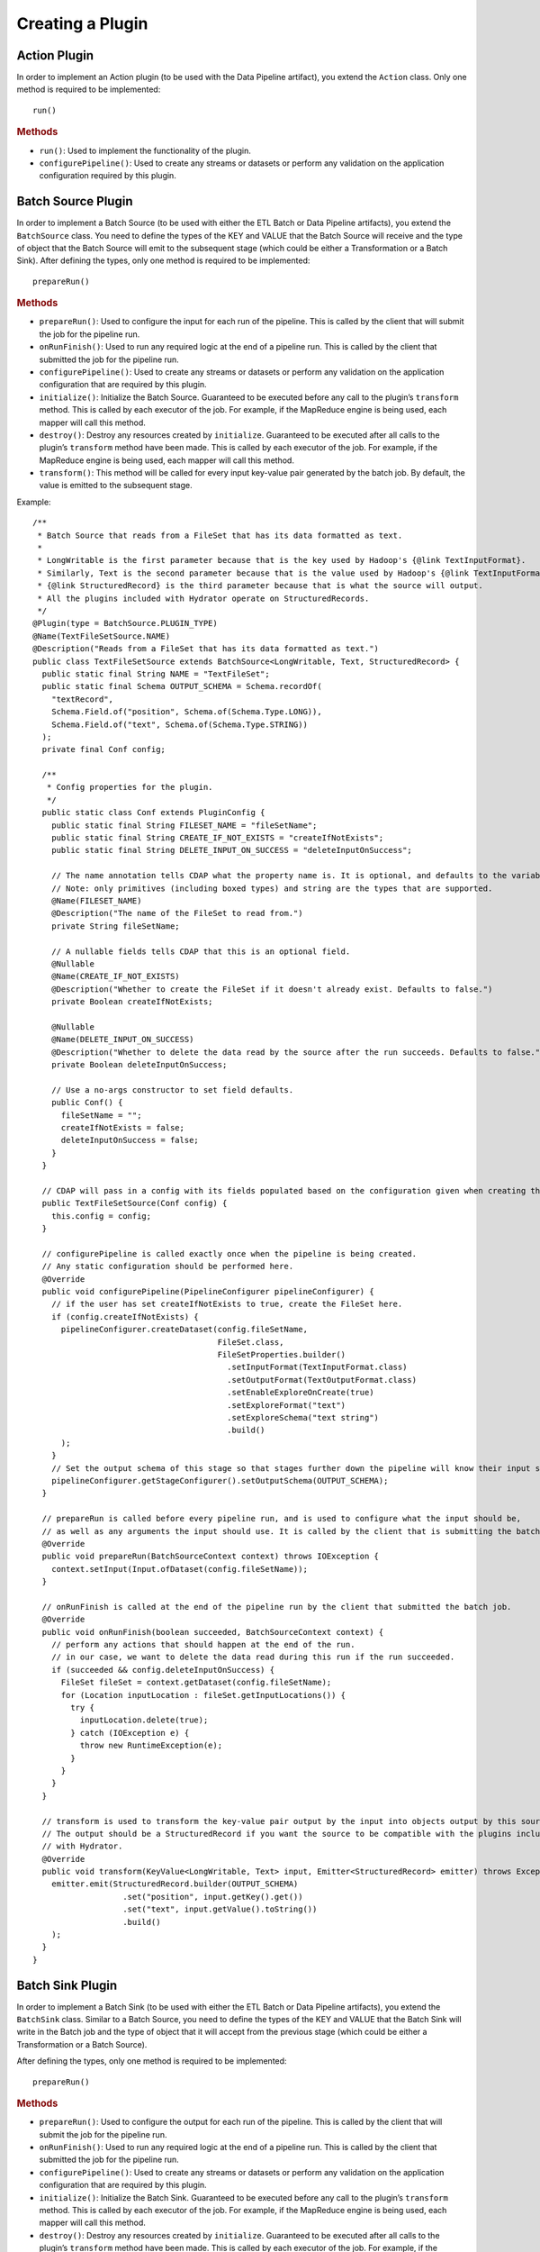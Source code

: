 .. meta::
    :author: Cask Data, Inc.
    :copyright: Copyright © 2016 Cask Data, Inc.

.. _cask-hydrator-creating-a-plugin:

=================
Creating a Plugin
=================


.. highlight:: java

Action Plugin
=============
In order to implement an Action plugin (to be used with the Data Pipeline artifact), you
extend the ``Action`` class. Only one method is required to be implemented::

  run()

.. rubric:: Methods

- ``run()``: Used to implement the functionality of the plugin.
- ``configurePipeline()``: Used to create any streams or datasets or perform any validation
  on the application configuration required by this plugin.


Batch Source Plugin
===================
In order to implement a Batch Source (to be used with either the ETL Batch or Data Pipeline artifacts), you extend the
``BatchSource`` class. You need to define the types of the KEY and VALUE that the Batch
Source will receive and the type of object that the Batch Source will emit to the
subsequent stage (which could be either a Transformation or a Batch Sink). After defining
the types, only one method is required to be implemented::

  prepareRun()

.. rubric:: Methods

- ``prepareRun()``: Used to configure the input for each run of the pipeline. This is called by
  the client that will submit the job for the pipeline run.
- ``onRunFinish()``: Used to run any required logic at the end of a pipeline run. This is called
  by the client that submitted the job for the pipeline run.
- ``configurePipeline()``: Used to create any streams or datasets or perform any validation
  on the application configuration that are required by this plugin.
- ``initialize()``: Initialize the Batch Source. Guaranteed to be executed before any call
  to the plugin’s ``transform`` method. This is called by each executor of the job. For example,
  if the MapReduce engine is being used, each mapper will call this method.
- ``destroy()``: Destroy any resources created by ``initialize``. Guaranteed to be executed after all calls
  to the plugin’s ``transform`` method have been made. This is called by each executor of the job.
  For example, if the MapReduce engine is being used, each mapper will call this method.
- ``transform()``: This method will be called for every input key-value pair generated by
  the batch job. By default, the value is emitted to the subsequent stage.

Example::

  /**
   * Batch Source that reads from a FileSet that has its data formatted as text.
   *
   * LongWritable is the first parameter because that is the key used by Hadoop's {@link TextInputFormat}.
   * Similarly, Text is the second parameter because that is the value used by Hadoop's {@link TextInputFormat}.
   * {@link StructuredRecord} is the third parameter because that is what the source will output.
   * All the plugins included with Hydrator operate on StructuredRecords.
   */
  @Plugin(type = BatchSource.PLUGIN_TYPE)
  @Name(TextFileSetSource.NAME)
  @Description("Reads from a FileSet that has its data formatted as text.")
  public class TextFileSetSource extends BatchSource<LongWritable, Text, StructuredRecord> {
    public static final String NAME = "TextFileSet";
    public static final Schema OUTPUT_SCHEMA = Schema.recordOf(
      "textRecord",
      Schema.Field.of("position", Schema.of(Schema.Type.LONG)),
      Schema.Field.of("text", Schema.of(Schema.Type.STRING))
    );
    private final Conf config;

    /**
     * Config properties for the plugin.
     */
    public static class Conf extends PluginConfig {
      public static final String FILESET_NAME = "fileSetName";
      public static final String CREATE_IF_NOT_EXISTS = "createIfNotExists";
      public static final String DELETE_INPUT_ON_SUCCESS = "deleteInputOnSuccess";

      // The name annotation tells CDAP what the property name is. It is optional, and defaults to the variable name.
      // Note: only primitives (including boxed types) and string are the types that are supported.
      @Name(FILESET_NAME)
      @Description("The name of the FileSet to read from.")
      private String fileSetName;

      // A nullable fields tells CDAP that this is an optional field.
      @Nullable
      @Name(CREATE_IF_NOT_EXISTS)
      @Description("Whether to create the FileSet if it doesn't already exist. Defaults to false.")
      private Boolean createIfNotExists;

      @Nullable
      @Name(DELETE_INPUT_ON_SUCCESS)
      @Description("Whether to delete the data read by the source after the run succeeds. Defaults to false.")
      private Boolean deleteInputOnSuccess;

      // Use a no-args constructor to set field defaults.
      public Conf() {
        fileSetName = "";
        createIfNotExists = false;
        deleteInputOnSuccess = false;
      }
    }

    // CDAP will pass in a config with its fields populated based on the configuration given when creating the pipeline.
    public TextFileSetSource(Conf config) {
      this.config = config;
    }

    // configurePipeline is called exactly once when the pipeline is being created.
    // Any static configuration should be performed here.
    @Override
    public void configurePipeline(PipelineConfigurer pipelineConfigurer) {
      // if the user has set createIfNotExists to true, create the FileSet here.
      if (config.createIfNotExists) {
        pipelineConfigurer.createDataset(config.fileSetName,
                                         FileSet.class,
                                         FileSetProperties.builder()
                                           .setInputFormat(TextInputFormat.class)
                                           .setOutputFormat(TextOutputFormat.class)
                                           .setEnableExploreOnCreate(true)
                                           .setExploreFormat("text")
                                           .setExploreSchema("text string")
                                           .build()
        );
      }
      // Set the output schema of this stage so that stages further down the pipeline will know their input schema.
      pipelineConfigurer.getStageConfigurer().setOutputSchema(OUTPUT_SCHEMA);
    }

    // prepareRun is called before every pipeline run, and is used to configure what the input should be,
    // as well as any arguments the input should use. It is called by the client that is submitting the batch job.
    @Override
    public void prepareRun(BatchSourceContext context) throws IOException {
      context.setInput(Input.ofDataset(config.fileSetName));
    }

    // onRunFinish is called at the end of the pipeline run by the client that submitted the batch job.
    @Override
    public void onRunFinish(boolean succeeded, BatchSourceContext context) {
      // perform any actions that should happen at the end of the run.
      // in our case, we want to delete the data read during this run if the run succeeded.
      if (succeeded && config.deleteInputOnSuccess) {
        FileSet fileSet = context.getDataset(config.fileSetName);
        for (Location inputLocation : fileSet.getInputLocations()) {
          try {
            inputLocation.delete(true);
          } catch (IOException e) {
            throw new RuntimeException(e);
          }
        }
      }
    }

    // transform is used to transform the key-value pair output by the input into objects output by this source.
    // The output should be a StructuredRecord if you want the source to be compatible with the plugins included
    // with Hydrator.
    @Override
    public void transform(KeyValue<LongWritable, Text> input, Emitter<StructuredRecord> emitter) throws Exception {
      emitter.emit(StructuredRecord.builder(OUTPUT_SCHEMA)
                     .set("position", input.getKey().get())
                     .set("text", input.getValue().toString())
                     .build()
      );
    }
  }

Batch Sink Plugin
=================
In order to implement a Batch Sink (to be used with either the ETL Batch or Data Pipeline artifacts), you extend the
``BatchSink`` class. Similar to a Batch Source, you need to define the types of the KEY and
VALUE that the Batch Sink will write in the Batch job and the type of object that it will
accept from the previous stage (which could be either a Transformation or a Batch Source).

.. highlight:: java

After defining the types, only one method is required to be implemented::

  prepareRun()

.. rubric:: Methods

- ``prepareRun()``: Used to configure the output for each run of the pipeline. This is called by
  the client that will submit the job for the pipeline run.
- ``onRunFinish()``: Used to run any required logic at the end of a pipeline run. This is called
  by the client that submitted the job for the pipeline run.
- ``configurePipeline()``: Used to create any streams or datasets or perform any validation
  on the application configuration that are required by this plugin.
- ``initialize()``: Initialize the Batch Sink. Guaranteed to be executed before any call
  to the plugin’s ``transform`` method. This is called by each executor of the job. For example,
  if the MapReduce engine is being used, each mapper will call this method.
- ``destroy()``: Destroy any resources created by ``initialize``. Guaranteed to be executed after all calls
  to the plugin’s ``transform`` method have been made. This is called by each executor of the job.
  For example, if the MapReduce engine is being used, each mapper will call this method.
- ``transform()``: This method will be called for every object that is received from the
  previous stage. The logic inside the method will transform the object to the key-value
  pair expected by the Batch Sink's output format. If you don't override this method, the
  incoming object is set as the key and the value is set to null.

Example::

  /**
   * Batch Sink that writes to a FileSet in text format.
   * Each record will be written as a single line, with record fields separated by a configurable separator.
   *
   * StructuredRecord is the first parameter because that is the input to the sink.
   * The second and third parameters are the key and value expected by Hadoop's {@link TextOutputFormat}.
   */
  @Plugin(type = BatchSink.PLUGIN_TYPE)
  @Name(TextFileSetSink.NAME)
  @Description("Writes to a FileSet in text format.")
  public class TextFileSetSink extends BatchSink<StructuredRecord, NullWritable, Text> {
    public static final String NAME = "TextFileSet";
    private final Conf config;

    /**
     * Config properties for the plugin.
     */
    public static class Conf extends PluginConfig {
      public static final String FILESET_NAME = "fileSetName";
      public static final String FIELD_SEPARATOR = "fieldSeparator";

      // The name annotation tells CDAP what the property name is. It is optional, and defaults to the variable name.
      // Note: only primitives (including boxed types) and string are the types that are supported.
      @Name(FILESET_NAME)
      @Description("The name of the FileSet to read from.")
      private String fileSetName;

      @Nullable
      @Name(FIELD_SEPARATOR)
      @Description("The separator to use to join input record fields together. Defaults to ','.")
      private String fieldSeparator;

      // Use a no-args constructor to set field defaults.
      public Conf() {
        fileSetName = "";
        fieldSeparator = ",";
      }
    }

    // CDAP will pass in a config with its fields populated based on the configuration given when creating the pipeline.
    public TextFileSetSink(Conf config) {
      this.config = config;
    }

    // configurePipeline is called exactly once when the pipeline is being created.
    // Any static configuration should be performed here.
    @Override
    public void configurePipeline(PipelineConfigurer pipelineConfigurer) {
      // create the FileSet here.
      pipelineConfigurer.createDataset(config.fileSetName,
                                       FileSet.class,
                                       FileSetProperties.builder()
                                         .setInputFormat(TextInputFormat.class)
                                         .setOutputFormat(TextOutputFormat.class)
                                         .setEnableExploreOnCreate(true)
                                         .setExploreFormat("text")
                                         .setExploreSchema("text string")
                                         .build()
      );
    }

    // prepareRun is called before every pipeline run, and is used to configure what the input should be,
    // as well as any arguments the input should use. It is called by the client that is submitting the batch job.
    @Override
    public void prepareRun(BatchSinkContext context) throws Exception {
      context.addOutput(Output.ofDataset(config.fileSetName));
    }

    @Override
    public void transform(StructuredRecord input, Emitter<KeyValue<NullWritable, Text>> emitter) throws Exception {
      StringBuilder joinedFields = new StringBuilder();
      Iterator<Schema.Field> fieldIter = input.getSchema().getFields().iterator();
      if (!fieldIter.hasNext()) {
        // shouldn't happen
        return;
      }

      Object val = input.get(fieldIter.next().getName());
      if (val != null) {
        joinedFields.append(val);
      }
      while (fieldIter.hasNext()) {
        String fieldName = fieldIter.next().getName();
        joinedFields.append(config.fieldSeparator);
        val = input.get(fieldName);
        if (val != null) {
          joinedFields.append(val);
        }
      }
      emitter.emit(new KeyValue<>(NullWritable.get(), new Text(joinedFields.toString())));
    }

  }

.. highlight:: java

Real-Time Source Plugin
=======================
The only method that needs to be implemented is::

  poll()

.. rubric:: Methods

- ``initialize()``: Initialize the real-time source runtime. Guaranteed to be executed
  before any call to the poll method. Usually used to setup the connection to external
  sources.
- ``configurePipeline()``: Used to create any streams or datasets or perform any validation
  on the application configuration that are required by this plugin.
- ``poll()``: Poll method will be invoked during the run of the plugin and in each call,
  the source is expected to emit zero or more objects for the next stage to process.
- ``destroy()``: Cleanup method executed during the shutdown of the Source. Could be used
  to tear down any external connections made during the initialize method.

Example::

  /**
   * Real-Time Source to poll data from external sources.
   */
  @Plugin(type = "realtimesource")
  @Name("Source")
  @Description("Real-Time Source")
  public class Source extends RealtimeSource<StructuredRecord> {

    private final SourceConfig config;

    public Source(SourceConfig config) {
      this.config = config;
    }

    /**
     * Config class for Source.
     */
    public static class SourceConfig extends PluginConfig {

      @Name("param")
      @Description("Source Param")
      private String param;
      // Note: only primitives (included boxed types) and string are the types that are supported.

    }

    @Nullable
    @Override
    public SourceState poll(Emitter<StructuredRecord> writer, SourceState currentState) {
      // Poll for new data
      // Write structured record to the writer
      // writer.emit(writeDefaultRecords(writer);
      return currentState;
    }

    @Override
    public void initialize(RealtimeContext context) throws Exception {
      super.initialize(context);
      // Get Config param and use to initialize
      // String param = config.param
      // Perform init operations, external operations etc.
    }

    @Override
    public void destroy() {
      super.destroy();
      // Handle destroy lifecycle
    }

    private void writeDefaultRecords(Emitter<StructuredRecord> writer){
      Schema.Field bodyField = Schema.Field.of("body", Schema.of(Schema.Type.STRING));
      StructuredRecord.Builder recordBuilder = StructuredRecord.builder(Schema.recordOf("defaultRecord", bodyField));
      recordBuilder.set("body", "Hello");
      writer.emit(recordBuilder.build());
    }
  }

.. highlight:: java

Source State in a Real-Time Source
----------------------------------
Real-time plugins are executed in workers. During failure, there is the possibility that
the data that is emitted from the Source will not be processed by subsequent stages. In
order to avoid such data loss, SourceState can be used to persist the information about
the external source (for example, offset) if supported by the Source.

In case of failure, when the poll method is invoked, the offset last persisted is passed
to the poll method, which can be used to fetch the data from the last processed point. The
updated Source State information is returned by the poll method. After the data is
processed by any Transformations and then finally persisted by the Sink, the new Source
State information is also persisted. This ensures that there will be no data loss in case
of failures.

::

  @Plugin(type = "realtimesource")
  @Name("Demo")
  @Description("Demo Real-Time Source")
  public class DemoSource extends RealtimeSource<String> {
    private static final Logger LOG = LoggerFactory.getLogger(TestSource.class);
    private static final String COUNT = "count";

    @Nullable
    @Override
    public SourceState poll(Emitter<String> writer, SourceState currentState) {
      try {
        TimeUnit.MILLISECONDS.sleep(100);
      } catch (InterruptedException e) {
        LOG.error("Some Error in Source");
      }

      int prevCount;
      if (currentState.getState(COUNT) != null) {
        prevCount = Bytes.toInt(currentState.getState(COUNT));
        prevCount++;
        currentState.setState(COUNT, Bytes.toBytes(prevCount));
      } else {
        prevCount = 1;
        currentState = new SourceState();
        currentState.setState(COUNT, Bytes.toBytes(prevCount));
      }

      LOG.info("Emitting data! {}", prevCount);
      writer.emit("Hello World!");
      return currentState;
    }
  }


.. highlight:: java

Real-Time Sink Plugin
=====================
The only method that needs to be implemented is::

  write()

.. rubric:: Methods

- ``initialize()``: Initialize the real-time sink runtime. Guaranteed to be executed before
  any call to the ``write`` method.
- ``configurePipeline()``: Used to create any datasets or perform any validation
  on the application configuration that are required by this plugin.
- ``write()``: The write method will be invoked for a set of objects that needs to be
  persisted. A ``DataWriter`` object can be used to write data to CDAP streams and/or datasets.
  The method is expected to return the number of objects written; this is used for collecting
  metrics.
- ``destroy()``: Cleanup method executed during the shutdown of the Sink.

Example::

  @Plugin(type = "realtimesink")
  @Name("Demo")
  @Description("Demo Real-Time Sink")
  public class DemoSink extends RealtimeSink<String> {

    @Override
    public int write(Iterable<String> objects, DataWriter dataWriter) {
      int written = 0;
      for (String object : objects) {
        written += 1;
        . . .
      }
      return written;
    }
  }

.. highlight:: java

Transformation Plugin
=====================
The only method that needs to be implemented is::

  transform()

.. rubric:: Methods

- ``initialize()``: Used to perform any initialization step that might be required during
  the runtime of the ``Transform``. It is guaranteed that this method will be invoked
  before the ``transform`` method.
- ``transform()``: This method contains the logic that will be applied on each
  incoming data object. An emitter can be used to pass the results to the subsequent stage
  (which could be either another Transformation or a Sink).
- ``destroy()``: Used to perform any cleanup before the plugin shuts down.

Below is an example of a ``DuplicateTransform`` that emits copies of the incoming record
based on the value in the record. In addition, a user metric indicating the number of
copies in each transform is emitted. The user metrics can be queried by using the CDAP
:ref:`Metrics HTTP RESTful API <http-restful-api-metrics>`::

  @Plugin(type = "transform")
  @Name("Duplicator")
  @Description("Transformation example that makes copies.")

  public class DuplicateTransform extends Transform<StructuredRecord, StructuredRecord> {

  private final Config config;

    public static final class Config extends PluginConfig {

      @Name("count")
      @Description("Field that indicates number of copies to make.")
      private String fieldName;
    }

    @Override
    public void transform(StructuredRecord input, Emitter<StructuredRecord> emitter) {
      int copies = input.get(config.fieldName);
      for (int i = 0; i < copies; i++) {
        emitter.emit(input);
      }
      getContext().getMetrics().count("copies", copies);
    }

    @Override
    public void destroy() {

    }
  }

.. _cask-hydrator-creating-a-plugin-script-transformations:

.. highlight:: java

Script Transformations
----------------------
In the script transformations (*JavaScriptTransform*, *PythonEvaluator*,
*ScriptFilterTransform*, and the *ValidatorTransform*), a ``ScriptContext`` object is
passed to the ``transform()`` method::

  function transform(input, context);

The different Transforms that are passed this context object have similar signatures:

.. list-table::
   :widths: 20 80
   :header-rows: 1

   * - Transform
     - Signature
   * - ``JavaScriptTransform``
     - ``{{function transform(input, emitter, context)}}``
   * - ``PythonEvaluator``
     - ``{{function transform(input, emitter, context)}}``
   * - ``ScriptFilterTransform``
     - ``{{function shouldFilter(input, context)}}``
   * - ``ValidatorTransform``
     - ``{{function isValid(input, context)}}``

The ``ScriptContext`` has these methods::

  public Logger getLogger();
  public StageMetrics getMetrics();
  public ScriptLookup getLookup(String table);
  
The context passed by the *ValidatorTransform* has an additional method that returns a validator::

  public Object getValidator(String validatorName);

These methods allow access within the script to CDAP loggers, metrics, lookup tables, and the validator object.

**Logger**

``Logger`` is an `org.slf4j.Logger <http://www.slf4j.org/api/org/slf4j/Logger.html>`__.

For example, a JavaScript transform step can access and write to the *debug* log with::

  context.getLogger().debug('Received record with id ' + input.id);

**StageMetrics**

``StageMetrics`` has these methods:

- ``count(String metricName, int delta)``: Increases the value of the specific metric by
  delta. Metrics name will be prefixed by the stage ID, hence it will be aggregated for
  the current stage.
- ``gauge(String metricName, long value)``: Sets the specific metric to the provided
  value. Metrics name will be prefixed by the stage ID, hence it will be aggregated for
  the current stage.
- ``pipelineCount(String metricName, int delta)``: Increases the value of the specific
  metric by delta. Metrics emitted will be aggregated for the entire pipeline.
- ``pipelineGauge(String metricName, long value)``: Sets the specific metric to the
  provided value. Metrics emitted will be aggregated for the entire pipeline.

**ScriptLookup**

Currently, ``ScriptContext.getLookup(String table)`` only supports :ref:`key-value tables <datasets-index>`.

For example, if a lookup table *purchases* is configured, then you will be able to perform
operations with that lookup table in your script: ``context.getLookup('purchases').lookup('key')``

**Validator Object**

.. highlight:: javascript

For example, in a validator transform, you can retrieve the validator object and call its
functions as part of your JavaScript::

  var coreValidator = context.getValidator("coreValidator");
  if (!coreValidator.isDate(input.date)) {
  . . .

Batch Aggregator Plugin
=======================
In order to implement a Batch Aggregator (to be used with the Data Pipeline artifact), you extend the
``BatchAggregator`` class. Unlike a ``Transform``, which operates on a single record at a time, a
``BatchAggregator`` operates on a collection of records. 

An aggregation takes place in two steps: *groupBy* and then *aggregate*.

- In the *groupBy* step, the aggregator creates zero or more group keys for each input
  record. Before the *aggregate* step occurs, Hydrator will take all records that have the
  same group key, and collect them into a group. If a record does not have any of the
  group keys, it is filtered out. If a record has multiple group keys, it will belong to
  multiple groups.

- The *aggregate* step is then called. In this step, the plugin receives group keys and
  all records that had that group key. It is then left to the plugin to decide what to do
  with each of the groups.

.. highlight:: java

.. rubric:: Methods

- ``configurePipeline()``: Used to create any streams or datasets or perform any validation
  on the application configuration that are required by this plugin.
- ``initialize()``: Initialize the Batch Aggregator. Guaranteed to be executed before any call
  to the plugin’s ``groupBy`` or ``aggregate`` methods. This is called by each executor of the job.
  For example, if the MapReduce engine is being used, each mapper will call this method.
- ``destroy()``: Destroy any resources created by ``initialize``. Guaranteed to be
  executed after all calls to the plugin’s ``groupBy`` or ``aggregate`` methods have been
  made. This is called by each executor of the job. For example, if the MapReduce engine
  is being used, each mapper will call this method.
- ``groupBy()``: This method will be called for every object that is received from the
  previous stage. This method returns zero or more group keys for each object it recieves.
  Objects with the same group key will be grouped together for the ``aggregate`` method.
- ``aggregate()``: The method is called after every object has been assigned their group keys.
  This method is called once for each group key emitted by the ``groupBy`` method.
  The method recieves a group key as well as an iterator over all objects that had that group key.
  Objects emitted in this method are the output for this stage. 

Example::

  /**
   * Aggregator that counts how many times each word appears in records input to the aggregator.
   */
  @Plugin(type = BatchAggregator.PLUGIN_TYPE)
  @Name(WordCountAggregator.NAME)
  @Description("Counts how many times each word appears in all records input to the aggregator.")
  public class WordCountAggregator extends BatchAggregator<String, StructuredRecord, StructuredRecord> {
    public static final String NAME = "WordCount";
    public static final Schema OUTPUT_SCHEMA = Schema.recordOf(
      "wordCount",
      Schema.Field.of("word", Schema.of(Schema.Type.STRING)),
      Schema.Field.of("count", Schema.of(Schema.Type.LONG))
    );
    private static final Pattern WHITESPACE = Pattern.compile("\\s");
    private final Conf config;

    /**
     * Config properties for the plugin.
     */
    public static class Conf extends PluginConfig {
      @Description("The field from the input records containing the words to count.")
      private String field;
    }

    public WordCountAggregator(Conf config) {
      this.config = config;
    }

    @Override
    public void configurePipeline(PipelineConfigurer pipelineConfigurer) {
      // Any static configuration validation should happen here.
      // We will check that the field is in the input schema and is of type string.
      Schema inputSchema = pipelineConfigurer.getStageConfigurer().getInputSchema();
      // A null input schema means it is unknown until runtime, or it is not constant.
      if (inputSchema != null) {
        // If the input schema is constant and known at configure time, check that the input field exists and is a string.
        Schema.Field inputField = inputSchema.getField(config.field);
        if (inputField == null) {
          throw new IllegalArgumentException(
            String.format("Field '%s' does not exist in input schema %s.", config.field, inputSchema));
        }
        Schema fieldSchema = inputField.getSchema();
        Schema.Type fieldType = fieldSchema.isNullable() ? fieldSchema.getNonNullable().getType() : fieldSchema.getType();
        if (fieldType != Schema.Type.STRING) {
          throw new IllegalArgumentException(
            String.format("Field '%s' is of illegal type %s. Must be of type %s.",
                          config.field, fieldType, Schema.Type.STRING));
        }
      }
      // Set the output schema so downstream stages will know their input schema.
      pipelineConfigurer.getStageConfigurer().setOutputSchema(OUTPUT_SCHEMA);
    }

    @Override
    public void groupBy(StructuredRecord input, Emitter<String> groupKeyEmitter) throws Exception {
      String val = input.get(config.field);
      if (val == null) {
        return;
      }

      for (String word : WHITESPACE.split(val)) {
        groupKeyEmitter.emit(word);
      }
    }

    @Override
    public void aggregate(String groupKey, Iterator<StructuredRecord> groupValues,
                          Emitter<StructuredRecord> emitter) throws Exception {
      long count = 0;
      while (groupValues.hasNext()) {
        groupValues.next();
        count++;
      }
      emitter.emit(StructuredRecord.builder(OUTPUT_SCHEMA).set("word", groupKey).set("count", count).build());
    }
  }

Spark Compute Plugin
====================
In order to implement a Spark Compute Plugin (to be used with the Data Pipeline artifact),
you extend the ``SparkCompute`` class. A ``SparkCompute`` plugin is similar to a
``Transform``, except instead of transforming its input record by record, it transforms an
entire collection of records into another collection of records. In a ``SparkCompute``
plugin, you are given access to anything you would be able to do in a Spark program. 

.. highlight:: java

.. rubric:: Methods

- ``configurePipeline()``: Used to create any streams or datasets or perform any validation
  on the application configuration that are required by this plugin.
- ``transform()``: This method is given a Spark RDD (Resilient Distributed Dataset) containing 
  every object that is received from the previous stage. This method then performs Spark operations
  on the input to transform it into an output RDD that will be sent to the next stage.

Example::

  /**
   * SparkCompute plugin that counts how many times each word appears in records input to the compute stage.
   */
  @Plugin(type = SparkCompute.PLUGIN_TYPE)
  @Name(WordCountCompute.NAME)
  @Description("Counts how many times each word appears in all records input to the aggregator.")
  public class WordCountCompute extends SparkCompute<StructuredRecord, StructuredRecord> {
    public static final String NAME = "WordCount";
    public static final Schema OUTPUT_SCHEMA = Schema.recordOf(
      "wordCount",
      Schema.Field.of("word", Schema.of(Schema.Type.STRING)),
      Schema.Field.of("count", Schema.of(Schema.Type.LONG))
    );
    private final Conf config;

    /**
     * Config properties for the plugin.
     */
    public static class Conf extends PluginConfig {
      @Description("The field from the input records containing the words to count.")
      private String field;
    }

    public WordCountCompute(Conf config) {
      this.config = config;
    }

    @Override
    public void configurePipeline(PipelineConfigurer pipelineConfigurer) {
      // Any static configuration validation should happen here.
      // We will check that the field is in the input schema and is of type string.
      Schema inputSchema = pipelineConfigurer.getStageConfigurer().getInputSchema();
      if (inputSchema != null) {
        WordCount wordCount = new WordCount(config.field);
        wordCount.validateSchema(inputSchema);
      }
      // Set the output schema so downstream stages will know their input schema.
      pipelineConfigurer.getStageConfigurer().setOutputSchema(OUTPUT_SCHEMA);
    }

    @Override
    public JavaRDD<StructuredRecord> transform(SparkExecutionPluginContext sparkExecutionPluginContext,
                                               JavaRDD<StructuredRecord> javaRDD) throws Exception {
      WordCount wordCount = new WordCount(config.field);
      return wordCount.countWords(javaRDD)
        .flatMap(new FlatMapFunction<Tuple2<String, Long>, StructuredRecord>() {
          @Override
          public Iterable<StructuredRecord> call(Tuple2<String, Long> stringLongTuple2) throws Exception {
            List<StructuredRecord> output = new ArrayList<>();
            output.add(StructuredRecord.builder(OUTPUT_SCHEMA)
                         .set("word", stringLongTuple2._1())
                         .set("count", stringLongTuple2._2())
                         .build());
            return output;
          }
        });
    }
  }

Spark Sink Plugin
=================
In order to implement a Spark Sink Plugin (to be used with the Data Pipeline artifact), you
extend the ``SparkSink`` class. A ``SparkSink`` is similar to a ``SparkCompute`` plugin
except that it has no output. This means other plugins cannot be connected to it. In this
way, it is similar to a ``BatchSink``.

In a ``SparkSink``, you are given access to anything you would be able to do in a Spark
program. For example, one common use case is to train a machine-learning model in this
plugin.

.. highlight:: java

.. rubric:: Methods

- ``configurePipeline()``: Used to create any streams or datasets or perform any validation
  on the application configuration that are required by this plugin.
- ``run()``: This method is given a Spark RDD (Resilient Distributed Dataset) containing every 
  object that is received from the previous stage. This method then performs Spark operations
  on the input, and usually saves the result to a dataset.

Example::

  /**
   * SparkSink plugin that counts how many times each word appears in records input to it
   * and stores the result in a KeyValueTable.
   */
  @Plugin(type = SparkSink.PLUGIN_TYPE)
  @Name(WordCountSink.NAME)
  @Description("Counts how many times each word appears in all records input to the aggregator.")
  public class WordCountSink extends SparkSink<StructuredRecord> {
    public static final String NAME = "WordCount";
    private final Conf config;

    /**
     * Config properties for the plugin.
     */
    public static class Conf extends PluginConfig {
      @Description("The field from the input records containing the words to count.")
      private String field;

      @Description("The name of the KeyValueTable to write to.")
      private String tableName;
    }

    public WordCountSink(Conf config) {
      this.config = config;
    }

    @Override
    public void configurePipeline(PipelineConfigurer pipelineConfigurer) {
      // Any static configuration validation should happen here.
      // We will check that the field is in the input schema and is of type string.
      Schema inputSchema = pipelineConfigurer.getStageConfigurer().getInputSchema();
      if (inputSchema != null) {
        WordCount wordCount = new WordCount(config.field);
        wordCount.validateSchema(inputSchema);
      }
      pipelineConfigurer.createDataset(config.tableName, KeyValueTable.class, DatasetProperties.EMPTY);
    }

    @Override
    public void run(SparkExecutionPluginContext sparkExecutionPluginContext,
                    JavaRDD<StructuredRecord> javaRDD) throws Exception {
      WordCount wordCount = new WordCount(config.field);
      JavaPairRDD outputRDD = wordCount.countWords(javaRDD)
        .mapToPair(new PairFunction<Tuple2<String, Long>, byte[], byte[]>() {
          @Override
          public Tuple2<byte[], byte[]> call(Tuple2<String, Long> stringLongTuple2) throws Exception {
            return new Tuple2<>(Bytes.toBytes(stringLongTuple2._1()), Bytes.toBytes(stringLongTuple2._2()));
          }
        });
      sparkExecutionPluginContext.saveAsDataset(outputRDD, config.tableName);
    }
  }


Post-run Action Plugin
======================
In order to implement an Post-run Action plugin (to be used with the Data Pipeline
artifact), you extend the ``PostAction`` class. Only one method is required to be
implemented::

  run()

.. rubric:: Methods

- ``run()``: Used to implement the functionality of the plugin.
- ``configurePipeline()``: Used to perform any validation on the application configuration
  required by this plugin.

